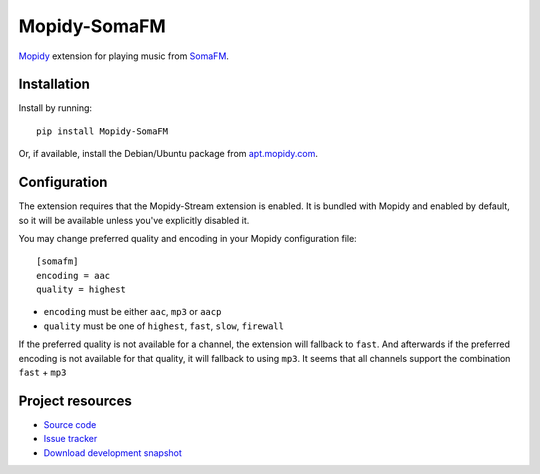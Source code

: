 *************
Mopidy-SomaFM
*************

.. image:: https://img.shields.io/pypi/v/Mopidy-SomaFM.svg?style=flat
    :target: https://pypi.python.org/pypi/Mopidy-SomaFM/
    :alt: Latest PyPI version

.. image:: https://img.shields.io/pypi/dm/Mopidy-SomaFM.svg?style=flat
    :target: https://pypi.python.org/pypi/Mopidy-SomaFM/
    :alt: Number of PyPI downloads

.. image:: https://img.shields.io/travis/AlexandrePTJ/mopidy-somafm/master.png?style=flat
    :target: https://travis-ci.org/AlexandrePTJ/mopidy-somafm
    :alt: Travis CI build status

.. image:: https://img.shields.io/coveralls/AlexandrePTJ/mopidy-somafm/master.svg?style=flat
   :target: https://coveralls.io/r/AlexandrePTJ/mopidy-somafm?branch=master
   :alt: Test coverage


`Mopidy <http://www.mopidy.com/>`_ extension for playing music from
`SomaFM <http://somafm.com/>`_.


Installation
============

Install by running::

    pip install Mopidy-SomaFM

Or, if available, install the Debian/Ubuntu package from `apt.mopidy.com
<http://apt.mopidy.com/>`_.


Configuration
=============

The extension requires that the Mopidy-Stream extension is enabled. It is
bundled with Mopidy and enabled by default, so it will be available unless
you've explicitly disabled it.

You may change preferred quality and encoding in your Mopidy configuration file::

    [somafm]
    encoding = aac
    quality = highest

- ``encoding`` must be either ``aac``, ``mp3`` or ``aacp``
- ``quality`` must be one of ``highest``, ``fast``, ``slow``, ``firewall``

If the preferred quality is not available for a channel, the extension will fallback
to ``fast``. And afterwards if the preferred encoding is not available for that
quality, it will fallback to using ``mp3``.
It seems that all channels support the combination ``fast`` + ``mp3``


Project resources
=================

- `Source code <https://github.com/AlexandrePTJ/mopidy-somafm>`_
- `Issue tracker <https://github.com/AlexandrePTJ/mopidy-somafm/issues>`_
- `Download development snapshot <https://github.com/AlexandrePTJ/mopidy-somafm/tarball/master#egg=Mopidy-SomaFM-dev>`_
